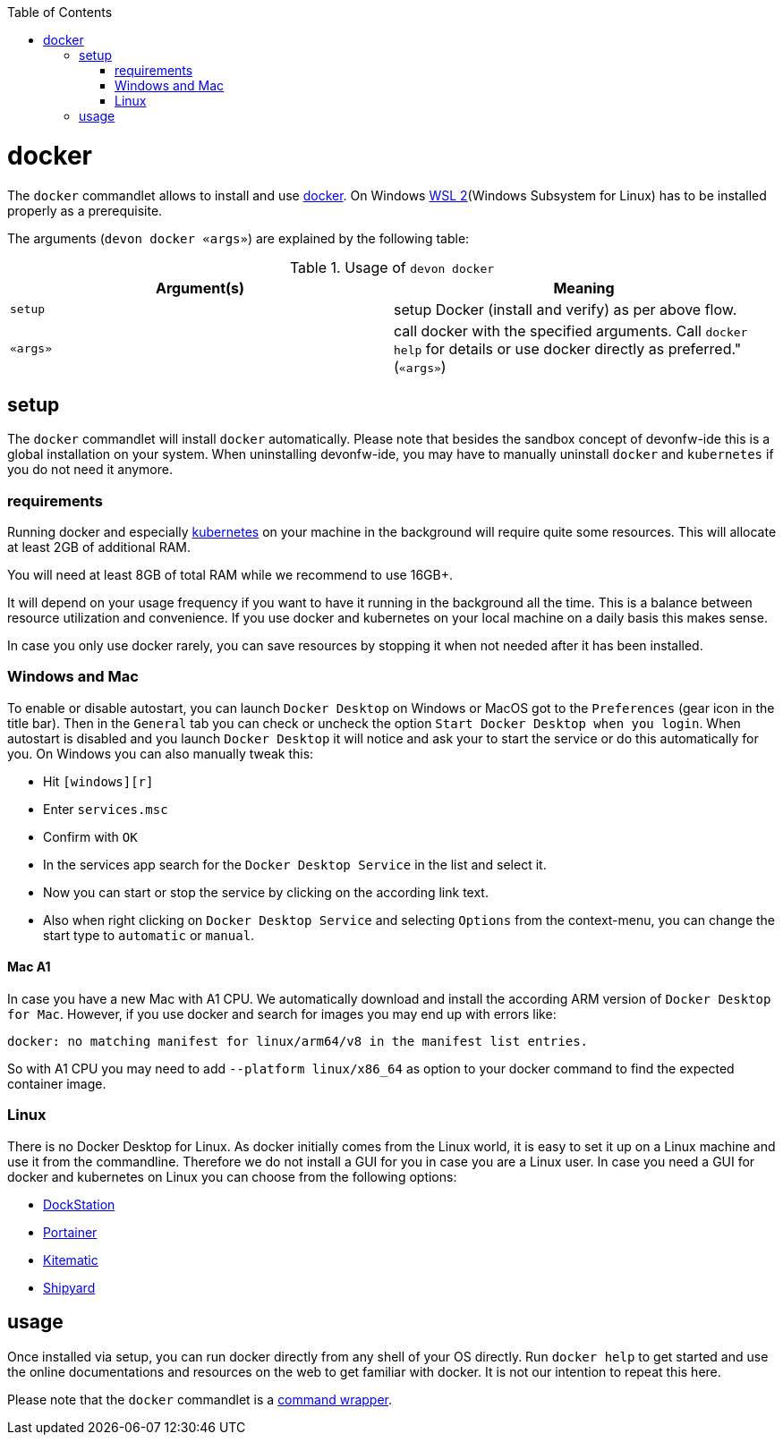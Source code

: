 :toc:
toc::[]

= docker

The `docker` commandlet allows to install and use https://www.docker.com/[docker].
On Windows https://docs.microsoft.com/en-us/windows/wsl/install-win10[WSL 2](Windows Subsystem for Linux) has to be installed properly as a prerequisite.

The arguments (`devon docker «args»`) are explained by the following table:

.Usage of `devon docker`
[options="header"]
|=======================
|*Argument(s)*             |*Meaning*
|`setup`                   |setup Docker (install and verify) as per above flow.
|`«args»`                  |call docker with the specified arguments. Call `docker help` for details or use docker directly as preferred." (`«args»`)
|=======================

== setup
The `docker` commandlet will install `docker` automatically.
Please note that besides the sandbox concept of devonfw-ide this is a global installation on your system.
When uninstalling devonfw-ide, you may have to manually uninstall `docker` and `kubernetes` if you do not need it anymore.

=== requirements
Running docker and especially link:kubectl.asciidoc[kubernetes] on your machine in the background will require quite some resources.
This will allocate at least 2GB of additional RAM.

You will need at least 8GB of total RAM while we recommend to use 16GB+.

It will depend on your usage frequency if you want to have it running in the background all the time.
This is a balance between resource utilization and convenience.
If you use docker and kubernetes on your local machine on a daily basis this makes sense.

In case you only use docker rarely, you can save resources by stopping it when not needed after it has been installed.

=== Windows and Mac
To enable or disable autostart, you can launch `Docker Desktop` on Windows or MacOS got to the `Preferences` (gear icon in the title bar). Then in the `General` tab you can check or uncheck the option `Start Docker Desktop when you login`. When autostart is disabled and you launch `Docker Desktop` it will notice and ask your to start the service or do this automatically for you.
On Windows you can also manually tweak this:

* Hit `[windows][r]`
* Enter `services.msc`
* Confirm with `OK`
* In the services app search for the `Docker Desktop Service` in the list and select it.
* Now you can start or stop the service by clicking on the according link text.
* Also when right clicking on `Docker Desktop Service` and selecting `Options` from the context-menu, you can change the start type to `automatic` or `manual`.

==== Mac A1
In case you have a new Mac with A1 CPU.
We automatically download and install the according ARM version of `Docker Desktop for Mac`.
However, if you use docker and search for images you may end up with errors like:
```
docker: no matching manifest for linux/arm64/v8 in the manifest list entries.
```

So with A1 CPU you may need to add `--platform linux/x86_64` as option to your docker command to find the expected container image.

=== Linux
There is no Docker Desktop for Linux.
As docker initially comes from the Linux world, it is easy to set it up on a Linux machine and use it from the commandline.
Therefore we do not install a GUI for you in case you are a Linux user.
In case you need a GUI for docker and kubernetes on Linux you can choose from the following options:

* https://dockstation.io/[DockStation]
* https://portainer.io/[Portainer]
* https://kitematic.com/[Kitematic]
* https://shipyard-project.com/[Shipyard]

== usage
Once installed via setup, you can run docker directly from any shell of your OS directly.
Run `docker help` to get started and use the online documentations and resources on the web to get familiar with docker.
It is not our intention to repeat this here.

Please note that the `docker` commandlet is a link:cli.asciidoc#command-wrapper[command wrapper].
